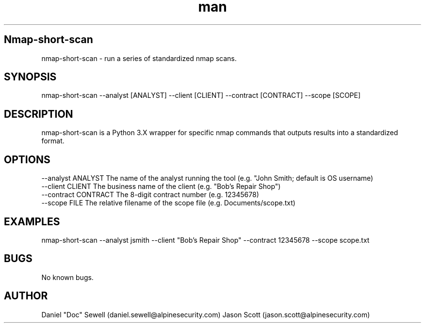 .\" Manpage for nmap-short-scan
.\" Contact jason.scott@alpinesecurity to correct errors or typos.
.TH man 8 "09 December 2020" "1.0" "nmap-short-scan man page"
.SH Nmap-short-scan
nmap-short-scan \- run a series of standardized nmap scans.
.SH SYNOPSIS
nmap-short-scan --analyst [ANALYST] --client [CLIENT] --contract [CONTRACT] --scope [SCOPE]
.SH DESCRIPTION
nmap-short-scan is a Python 3.X wrapper for specific nmap commands that outputs results into a standardized format.
.SH OPTIONS
    \--analyst ANALYST              The name of the analyst running the tool (e.g. "John Smith; default is OS username)
    \--client CLIENT                The business name of the client (e.g. "Bob's Repair Shop")
    \--contract CONTRACT            The 8-digit contract number (e.g. 12345678)
    \--scope FILE                   The relative filename of the scope file (e.g. Documents/scope.txt)
.SH EXAMPLES
nmap-short-scan --analyst jsmith --client "Bob's Repair Shop" --contract 12345678 --scope scope.txt
.SH BUGS
No known bugs.
.SH AUTHOR
Daniel "Doc" Sewell (daniel.sewell@alpinesecurity.com)
Jason Scott (jason.scott@alpinesecurity.com)
